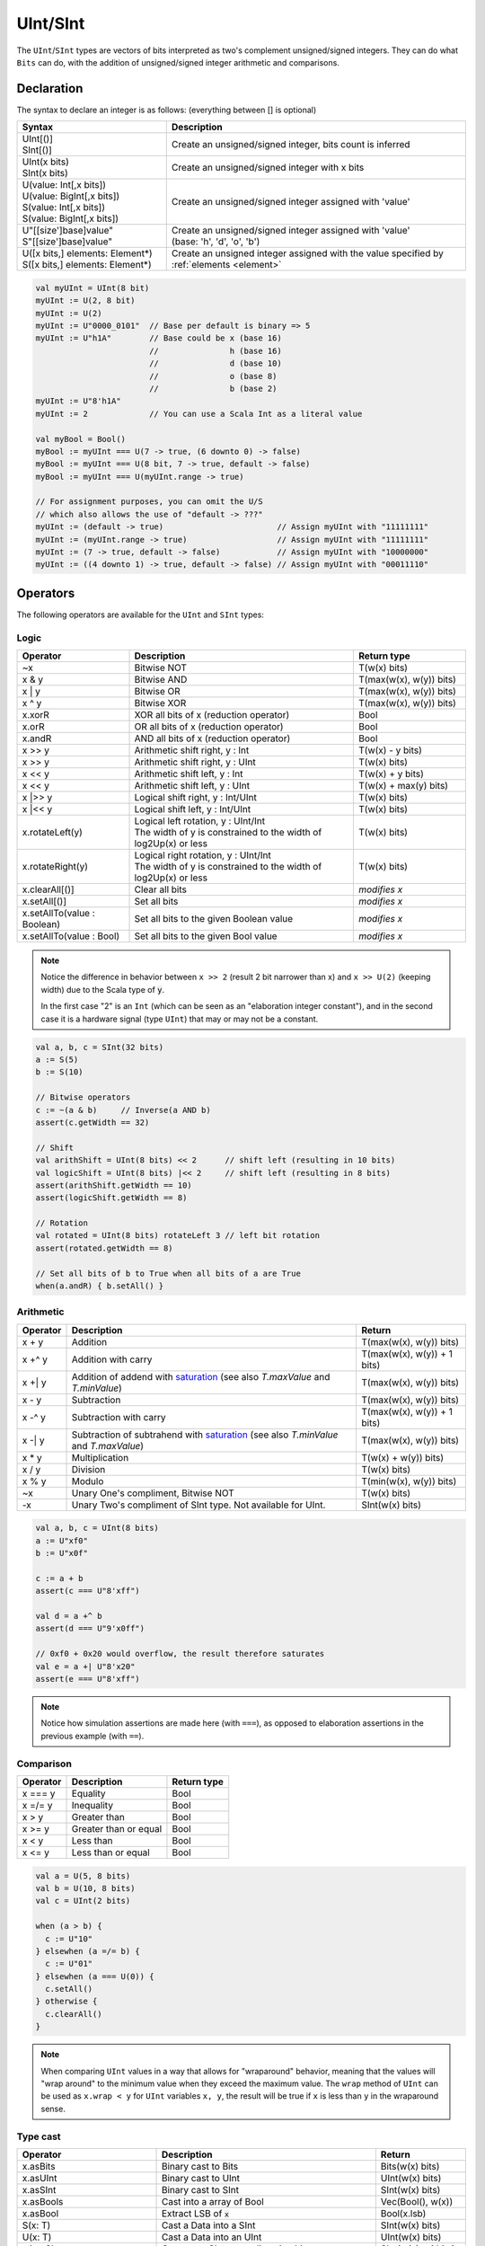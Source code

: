 .. _Int:

UInt/SInt
=========

The ``UInt``/``SInt`` types are vectors of bits interpreted as two's complement unsigned/signed integers.
They can do what ``Bits`` can do, with the addition of unsigned/signed integer arithmetic and comparisons.

Declaration
-----------

The syntax to declare an integer is as follows:  (everything between [] is optional)

.. list-table::
   :header-rows: 1
   :widths: 5 10

   * - Syntax
     - Description
   * - | UInt[()]
       | SInt[()]
     - Create an unsigned/signed integer, bits count is inferred
   * - | UInt(x bits)
       | SInt(x bits)
     - Create an unsigned/signed integer with x bits
   * - | U(value: Int[,x bits])
       | U(value: BigInt[,x bits])
       | S(value: Int[,x bits])
       | S(value: BigInt[,x bits])
     - Create an unsigned/signed integer assigned with 'value'
   * - | U"[[size']base]value"
       | S"[[size']base]value"
     - | Create an unsigned/signed integer assigned with 'value'
       | (base: 'h', 'd', 'o', 'b')
   * - | U([x bits,] elements: Element*)
       | S([x bits,] elements: Element*)
     - Create an unsigned integer assigned with the value specified by :ref:`elements <element>`

.. code-block:: scala

   val myUInt = UInt(8 bit)
   myUInt := U(2, 8 bit)
   myUInt := U(2)
   myUInt := U"0000_0101"  // Base per default is binary => 5
   myUInt := U"h1A"        // Base could be x (base 16)
                           //               h (base 16)
                           //               d (base 10)
                           //               o (base 8)
                           //               b (base 2)                       
   myUInt := U"8'h1A"       
   myUInt := 2             // You can use a Scala Int as a literal value

   val myBool = Bool()
   myBool := myUInt === U(7 -> true, (6 downto 0) -> false)
   myBool := myUInt === U(8 bit, 7 -> true, default -> false)
   myBool := myUInt === U(myUInt.range -> true)

   // For assignment purposes, you can omit the U/S
   // which also allows the use of "default -> ???"
   myUInt := (default -> true)                        // Assign myUInt with "11111111"
   myUInt := (myUInt.range -> true)                   // Assign myUInt with "11111111"
   myUInt := (7 -> true, default -> false)            // Assign myUInt with "10000000"
   myUInt := ((4 downto 1) -> true, default -> false) // Assign myUInt with "00011110"

Operators
---------

The following operators are available for the ``UInt`` and ``SInt`` types:

Logic
^^^^^

.. list-table::
   :header-rows: 1
   :widths: 2 4 2

   * - Operator
     - Description
     - Return type
   * - ~x
     - Bitwise NOT
     - T(w(x) bits)
   * - x & y
     - Bitwise AND
     - T(max(w(x), w(y)) bits)
   * - x | y
     - Bitwise OR
     - T(max(w(x), w(y)) bits)
   * - x ^ y
     - Bitwise XOR
     - T(max(w(x), w(y)) bits)
   * - x.xorR
     - XOR all bits of x (reduction operator)
     - Bool
   * - x.orR
     - OR all bits of x (reduction operator)
     - Bool
   * - x.andR
     - AND all bits of x (reduction operator)
     - Bool
   * - x \>\> y
     - Arithmetic shift right, y : Int
     - T(w(x) - y bits)
   * - x \>\> y
     - Arithmetic shift right, y : UInt
     - T(w(x) bits)
   * - x \<\< y
     - Arithmetic shift left, y : Int
     - T(w(x) + y bits)
   * - x \<\< y
     - Arithmetic shift left, y : UInt
     - T(w(x) + max(y) bits)
   * - x \|\>\> y
     - Logical shift right, y : Int/UInt
     - T(w(x) bits)
   * - x \|\<\< y
     - Logical shift left, y : Int/UInt
     - T(w(x) bits)
   * - x.rotateLeft(y)
     - | Logical left rotation, y : UInt/Int
       | The width of y is constrained to the width of log2Up(x) or less
     - T(w(x) bits)
   * - x.rotateRight(y)
     - | Logical right rotation, y : UInt/Int
       | The width of y is constrained to the width of log2Up(x) or less
     - T(w(x) bits)
   * - x.clearAll[()]
     - Clear all bits
     - *modifies x*
   * - x.setAll[()]
     - Set all bits
     - *modifies x*
   * - x.setAllTo(value : Boolean)
     - Set all bits to the given Boolean value
     - *modifies x*
   * - x.setAllTo(value : Bool)
     - Set all bits to the given Bool value
     - *modifies x*

.. note::

   Notice the difference in behavior between ``x >> 2`` (result 2 bit narrower than x) and ``x >> U(2)`` (keeping width)
   due to the Scala type of :code:`y`.

   In the first case "2" is an ``Int`` (which can be seen as an
   "elaboration integer constant"), and in the second case it is a hardware signal
   (type ``UInt``) that may or may not be a constant.

.. code-block:: scala

   val a, b, c = SInt(32 bits)
   a := S(5)
   b := S(10)

   // Bitwise operators
   c := ~(a & b)     // Inverse(a AND b)
   assert(c.getWidth == 32)

   // Shift
   val arithShift = UInt(8 bits) << 2      // shift left (resulting in 10 bits)
   val logicShift = UInt(8 bits) |<< 2     // shift left (resulting in 8 bits)
   assert(arithShift.getWidth == 10)
   assert(logicShift.getWidth == 8)

   // Rotation
   val rotated = UInt(8 bits) rotateLeft 3 // left bit rotation
   assert(rotated.getWidth == 8)

   // Set all bits of b to True when all bits of a are True
   when(a.andR) { b.setAll() }

Arithmetic
^^^^^^^^^^

.. list-table::
   :header-rows: 1

   * - Operator
     - Description
     - Return
   * - x + y
     - Addition
     - T(max(w(x), w(y)) bits)
   * - x +^ y
     - Addition with carry
     - T(max(w(x), w(y)) + 1 bits)
   * - x +| y
     - Addition of addend with `saturation`_ (see also `T.maxValue` and `T.minValue`)
     - T(max(w(x), w(y)) bits)
   * - x - y
     - Subtraction
     - T(max(w(x), w(y)) bits)
   * - x -^ y
     - Subtraction with carry
     - T(max(w(x), w(y)) + 1 bits)
   * - x -| y
     - Subtraction of subtrahend with `saturation`_ (see also `T.minValue` and `T.maxValue`)
     - T(max(w(x), w(y)) bits)
   * - x * y
     - Multiplication
     - T(w(x) + w(y)) bits)
   * - x / y
     - Division
     - T(w(x) bits)
   * - x % y
     - Modulo
     - T(min(w(x), w(y)) bits)
   * - ~x
     - Unary One's compliment, Bitwise NOT
     - T(w(x) bits)
   * - -x
     - Unary Two's compliment of SInt type.  Not available for UInt.
     - SInt(w(x) bits)

.. code-block:: scala

   val a, b, c = UInt(8 bits)
   a := U"xf0"
   b := U"x0f"

   c := a + b
   assert(c === U"8'xff")

   val d = a +^ b
   assert(d === U"9'x0ff")

   // 0xf0 + 0x20 would overflow, the result therefore saturates
   val e = a +| U"8'x20"
   assert(e === U"8'xff")

.. note::

   Notice how simulation assertions are made here (with ``===``), as opposed to elaboration
   assertions in the previous example (with ``==``).

Comparison
^^^^^^^^^^

.. list-table::
   :header-rows: 1

   * - Operator
     - Description
     - Return type
   * - x === y
     - Equality
     - Bool
   * - x =/= y
     - Inequality
     - Bool
   * - x > y
     - Greater than
     - Bool
   * - x >= y
     - Greater than or equal
     - Bool
   * - x < y
     - Less than
     - Bool
   * - x <= y
     - Less than or equal
     - Bool

.. code-block:: scala

   val a = U(5, 8 bits)
   val b = U(10, 8 bits)
   val c = UInt(2 bits)

   when (a > b) {
     c := U"10"
   } elsewhen (a =/= b) {
     c := U"01"
   } elsewhen (a === U(0)) {
     c.setAll()
   } otherwise {
     c.clearAll()
   }

.. note::

   When comparing ``UInt`` values in a way that allows for "wraparound" behavior, meaning that the values will "wrap around" to the minimum value when they exceed the maximum value.
   The ``wrap`` method of ``UInt`` can be used as ``x.wrap < y`` for ``UInt`` variables ``x, y``, the result will be true if ``x`` is less than ``y`` in the wraparound sense.

Type cast
^^^^^^^^^

.. list-table::
   :header-rows: 1

   * - Operator
     - Description
     - Return
   * - x.asBits
     - Binary cast to Bits
     - Bits(w(x) bits)
   * - x.asUInt
     - Binary cast to UInt
     - UInt(w(x) bits)
   * - x.asSInt
     - Binary cast to SInt
     - SInt(w(x) bits)
   * - x.asBools
     - Cast into a array of Bool
     - Vec(Bool(), w(x))
   * - x.asBool
     - Extract LSB of :code:`x`
     - Bool(x.lsb)
   * - S(x: T)
     - Cast a Data into a SInt
     - SInt(w(x) bits)
   * - U(x: T)
     - Cast a Data into an UInt
     - UInt(w(x) bits)
   * - x.intoSInt
     - Convert to SInt expanding sign bit
     - SInt(w(x) + 1 bits)
   * - myUInt.twoComplement(en: Bool)
     - Generate two's complement of number if ``en`` is ``True``, unchanged otherwise. (``en`` makes result negative)
     - SInt(w(myUInt) + 1, bits)
   * - mySInt.abs
     - Return the absolute value as a UInt value
     - UInt(w(mySInt) bits)
   * - mySInt.abs(en: Bool)
     - Return the absolute value as a UInt value when ``en`` is ``True``, otherwise just reinterpret bits as unsigned
     - UInt(w(mySInt) bits)
   * - mySInt.absWithSym
     - Return the absolute value of the UInt value with symmetric, shrink 1 bit
     - UInt(w(mySInt) - 1 bits)


To cast a ``Bool``, a ``Bits``, or an ``SInt`` into a ``UInt``, you can use ``U(something)``. To cast things into an ``SInt``, you can use ``S(something)``.

.. code-block:: scala

   // Cast an SInt to Bits
   val myBits = mySInt.asBits

   // Create a Vector of Bool
   val myVec = myUInt.asBools

   // Cast a Bits to SInt
   val mySInt = S(myBits)

   // UInt to SInt conversion
   val uInt_30 = U(30, 8 bit)

   val sInt_30 = uint_30.intoSInt
   assert(sInt_30 === S(30, 9 bit))

   mySInt := uInt_30.twoComplement(booleanDoInvert)
       // if booleanDoInvert is True then we get S(-30, 9 bit)
       // otherwise we get S(30, 9 bit)

   // absolute values
   val sInt_n_4 = S(-3, 3 bit)
   val abs_en = sInt_n_3.abs(booleanDoAbs)
       // if booleanDoAbs is True we get U(3, 3 bit)
       // otherwise we get U"3'b101" or U(5, 3 bit) (raw bit pattern of -3)

   val sInt_n_128 = S(-128, 8 bit)
   val abs = sInt_n_128.abs
   assert(abs === U(128, 8 bit))
   val sym_abs = sInt_n_128.absWithSym
   assert(sym_abs === U(127, 7 bit))

Bit extraction
^^^^^^^^^^^^^^

All of the bit extraction operations can be used to read a bit / group of bits. Like in other HDLs
the extraction operators can also be used to assign a part of a ``UInt`` / ``SInt`` .

.. list-table::
   :header-rows: 1
   :widths: 2 4 2

   * - Operator
     - Description
     - Return
   * - x(y: Int)
     - Static bit access of y-th bit
     - Bool
   * - x(y: UInt)
     - Variable bit access of y-th bit
     - Bool
   * - x(offset: Int, width bits)
     - Fixed part select of fixed width, offset is LSB index
     - Bits(width bits)
   * - x(offset: UInt, width bits)
     - Variable part-select of fixed width, offset is LSB index
     - Bits(width bits)
   * - x(range: Range)
     - Access a :ref:`range <range>` of bits. Ex : myBits(4 downto 2)
     - Bits(range.size bits)
   * - x.subdivideIn(y slices, [strict: Boolean])
     - Subdivide x into y slices, y: Int
     - Vec(Bits(...), y)
   * - x.subdivideIn(y bits, [strict: Boolean])
     - Subdivide x in multiple slices of y bits, y: Int
     - Vec(Bits(y bit), ...)
   * - x.msb
     - Access most significant bit of x (highest index, sign bit for SInt)
     - Bool
   * - x.lsb
     - Access lowest significant bit of x (index 0)
     - Bool
   * - mySInt.sign
     - Access most sign bit, only SInt
     - Bool



Some basic examples:

.. code-block:: scala

   // get the element at the index 4
   val myBool = myUInt(4)
   // assign element 1
   myUInt(1) := True

   // index dynamically
   val index = UInt(2 bit)
   val indexed = myUInt(index, 2 bit)

   // range index
   val myUInt_8bit = myUInt_16bit(7 downto 0)
   val myUInt_7bit = myUInt_16bit(0 to 6)
   val myUInt_6bit = myUInt_16bit(0 until 6)
   // assign to myUInt_16bit(3 downto 0)
   myUInt_8bit(3 downto 0) := myUInt_4bit

   // equivalent slices, no reversing occurs
   val a = myUInt_16bit(8 downto 4)
   val b = myUInt_16bit(4 to 8)

   // read / assign the msb / leftmost bit / x.high bit
   val isNegative = mySInt_16bit.sign
   myUInt_16bit.msb := False

Subdivide details
"""""""""""""""""

Both overloads of ``subdivideIn`` have an optional parameter ``strict`` (i.e. ``subdivideIn(slices: SlicesCount, strict: Boolean = true)``).
If ``strict`` is ``true`` an error will be raised if the input could not be divided into equal parts. If set to ``false`` the last element may
be smaller than the other (equal sized) elements.

.. code-block:: scala

   // Subdivide
   val sel = UInt(2 bits)
   val myUIntWord = myUInt_128bits.subdivideIn(32 bits)(sel)
       // sel = 3 => myUIntWord = myUInt_128bits(127 downto 96)
       // sel = 2 => myUIntWord = myUInt_128bits( 95 downto 64)
       // sel = 1 => myUIntWord = myUInt_128bits( 63 downto 32)
       // sel = 0 => myUIntWord = myUInt_128bits( 31 downto  0)

    // If you want to access in reverse order you can do:
    val myVector   = myUInt_128bits.subdivideIn(32 bits).reverse
    val myRevUIntWord = myVector(sel)

    // We can also assign through subdivides
    val output8 = UInt(8 bit)
    val pieces = output8.subdivideIn(2 slices)
    // assign to output8
    pieces(0) := 0xf
    pieces(1) := 0x5

Misc
^^^^

In contrast to the bit extraction operations listed above it's not possible
to use the return values to assign to the original signal.

.. list-table::
   :header-rows: 1
   :widths: 2 5 1

   * - Operator
     - Description
     - Return
   * - x.getWidth
     - Return bitcount
     - Int
   * - x.high
     - Return the index of the MSB (highest allowed index for Int)
     - Int
   * - x.bitsRange
     - Return the range (0 to x.high)
     - Range
   * - x.minValue
     - Lowest possible value of x (e.g. 0 for UInt)
     - BigInt
   * - x.maxValue
     - Highest possible value of x
     - BigInt
   * - x.valueRange
     - Return the range from minimum to maximum possible value of x (x.minValue to x.maxValue).
     - Range
   * - x ## y
     - Concatenate, x->high, y->low
     - Bits(w(x) + w(y) bits)
   * - x #* n
     - Repeat x n-times
     - Bits(w(x) * n bits)
   * - x @@ y
     - Concatenate x:T with y:Bool/SInt/UInt
     - T(w(x) + w(y) bits)
   * - x.resize(y)
     - | Return a resized copy of x, if enlarged, it is filled with zero
       | for UInt or filled with the sign for SInt, y: Int
     - T(y bits)
   * - x.resized
     - | Return a version of x which is allowed to be automatically 
       | resized where needed
     - T(w(x) bits)
   * - x.expand
     - Return x with 1 bit expand
     - T(w(x)+1 bits)
   * - x.getZero
     - Return a new instance of type T that is assigned a constant value of zeros the same width as x.
     - T(0, w(x) bits).clearAll()
   * - x.getAllTrue
     - Return a new instance of type T that is assigned a constant value of ones the same width as x.
     - T(w(x) bits).setAll()

.. note::
  `validRange` can only be used for types where the minimum and maximum values fit into a signed
  32-bit integer. (This is a limitation given by the Scala ``scala.collection.immutable.Range``
  type which uses `Int`)

.. code-block:: scala

   myBool := mySInt.lsb  // equivalent to mySInt(0)

   // Concatenation
   val mySInt = mySInt_1 @@ mySInt_1 @@ myBool   
   val myBits = mySInt_1 ## mySInt_1 ## myBool

   // Resize
   myUInt_32bits := U"32'x112233344"
   myUInt_8bits  := myUInt_32bits.resized      // automatic resize (myUInt_8bits = 0x44)
   val lowest_8bits = myUInt_32bits.resize(8)  // resize to 8 bits (myUInt_8bits = 0x44)


FixPoint operations
-------------------

For fixpoint, we can divide it into two parts:

 - Lower bit operations (rounding methods)
 - High bit operations (saturation operations)

Lower bit operations
^^^^^^^^^^^^^^^^^^^^

.. image:: /asset/image/fixpoint/lowerBitOperation.png

About Rounding: https://en.wikipedia.org/wiki/Rounding

================ ================= ============= ======================== ====================== ===========
 SpinalHDL-Name   Wikipedia-Name    API           Mathematic Algorithm     return(align=false)    Supported
================ ================= ============= ======================== ====================== ===========
 FLOOR            RoundDown         floor         floor(x)                  w(x)-n   bits         Yes
 FLOORTOZERO      RoundToZero       floorToZero   sign*floor(abs(x))        w(x)-n   bits         Yes
 CEIL             RoundUp           ceil          ceil(x)                   w(x)-n+1 bits         Yes
 CEILTOINF        RoundToInf        ceilToInf     sign*ceil(abs(x))         w(x)-n+1 bits         Yes
 ROUNDUP          RoundHalfUp       roundUp       floor(x+0.5)              w(x)-n+1 bits         Yes
 ROUNDDOWN        RoundHalfDown     roundDown     ceil(x-0.5)               w(x)-n+1 bits         Yes
 ROUNDTOZERO      RoundHalfToZero   roundToZero   sign*ceil(abs(x)-0.5)     w(x)-n+1 bits         Yes
 ROUNDTOINF       RoundHalfToInf    roundToInf    sign*floor(abs(x)+0.5)    w(x)-n+1 bits         Yes
 ROUNDTOEVEN      RoundHalfToEven   roundToEven                                                   No
 ROUNDTOODD       RoundHalfToOdd    roundToOdd                                                    No
================ ================= ============= ======================== ====================== ===========

.. note::
   The **RoundToEven** and **RoundToOdd** modes are very special, and are used in some big data statistical fields with high accuracy concerns, SpinalHDL doesn't support them yet.

You will find `ROUNDUP`, `ROUNDDOWN`, `ROUNDTOZERO`, `ROUNDTOINF`, `ROUNDTOEVEN`, `ROUNTOODD` are very close in behavior, `ROUNDTOINF` is the most common. The behavior of rounding in different programming languages may be different.

====================== =================== ========================================================= ====================
 Programming language  default-RoundType   Example                                                   comments
====================== =================== ========================================================= ====================
 Matlab                 ROUNDTOINF          round(1.5)=2,round(2.5)=3;round(-1.5)=-2,round(-2.5)=-3   round to ±Infinity
 python2                ROUNDTOINF          round(1.5)=2,round(2.5)=3;round(-1.5)=-2,round(-2.5)=-3   round to ±Infinity
 python3                ROUNDTOEVEN         round(1.5)=round(2.5)=2;  round(-1.5)=round(-2.5)=-2      close to Even
 Scala.math             ROUNDTOUP           round(1.5)=2,round(2.5)=3;round(-1.5)=-1,round(-2.5)=-2   always to +Infinity
 SpinalHDL              ROUNDTOINF          round(1.5)=2,round(2.5)=3;round(-1.5)=-2,round(-2.5)=-3   round to ±Infinity
====================== =================== ========================================================= ====================

.. note::
   In SpinalHDL `ROUNDTOINF` is the default RoundType (``round = roundToInf``)

.. code-block:: scala

   val a  = SInt(16 bits)
   val b  = a.roundToInf(6 bits)         // default 'align = false' with carry, got 11 bit
   val b  = a.roundToInf(6 bits, align = true) // sat 1 carry bit, got 10 bit
   val b  = a.floor(6 bits)              // return 10 bit
   val b  = a.floorToZero(6 bits)        // return 10 bit
   val b  = a.ceil(6 bits)               // ceil with carry so return 11 bit
   val b  = a.ceil(6 bits, align = true) // ceil with carry then sat 1 bit return 10 bit
   val b  = a.ceilToInf(6 bits)
   val b  = a.roundUp(6 bits)
   val b  = a.roundDown(6 bits)
   val b  = a.roundToInf(6 bits)
   val b  = a.roundToZero(6 bits)
   val b  = a.round(6 bits)              // SpinalHDL uses roundToInf as the default rounding mode

   val b0 = a.roundToInf(6 bits, align = true)         //  ---+
                                                       //     |--> equal
   val b1 = a.roundToInf(6 bits, align = false).sat(1) //  ---+

.. note::
   Only ``floor`` and ``floorToZero`` work without the ``align`` option; they do not need a carry bit. Other rounding operations default to using a carry bit.

**round Api**

============= =========== ============================ ===================== ====================
 API           UInt/SInt   description                  Return(align=false)   Return(align=true)
============= =========== ============================ ===================== ====================
 floor         Both                                     w(x)-n   bits         w(x)-n bits
 floorToZero   SInt        equal to floor in UInt       w(x)-n   bits         w(x)-n bits
 ceil          Both                                     w(x)-n+1 bits         w(x)-n bits
 ceilToInf     SInt        equal to ceil in UInt        w(x)-n+1 bits         w(x)-n bits
 roundUp       Both        simple for HW                w(x)-n+1 bits         w(x)-n bits
 roundDown     Both                                     w(x)-n+1 bits         w(x)-n bits
 roundToInf    SInt        most Common                  w(x)-n+1 bits         w(x)-n bits
 roundToZero   SInt        equal to roundDown in UInt   w(x)-n+1 bits         w(x)-n bits
 round         Both        SpinalHDL chose roundToInf   w(x)-n+1 bits         w(x)-n bits
============= =========== ============================ ===================== ====================

.. note::
   Although ``roundToInf`` is very common, ``roundUp`` has the least cost and good timing, with almost no performance loss.
   As a result, ``roundUp`` is strongly recommended for production use.

High bit operations
^^^^^^^^^^^^^^^^^^^

.. image:: /asset/image/fixpoint/highBitOperation.png

========== ============ ====================================== =======================================
 function   Operation    Positive-Op                            Negative-Op                           
========== ============ ====================================== =======================================
 sat        Saturation   when(Top[w-1, w-n].orR) set maxValue   When(Top[w-1, w-n].andR) set minValue 
 trim       Discard      N/A                                    N/A                                  
 symmetry   Symmetric    N/A                                    minValue = -maxValue                 
========== ============ ====================================== =======================================

Symmetric is only valid for ``SInt``.

.. code-block:: scala

   val a  = SInt(8 bits)
   val b  = a.sat(3 bits)      // return 5 bits with saturated highest 3 bits
   val b  = a.sat(3)           // equal to sat(3 bits)
   val b  = a.trim(3 bits)     // return 5 bits with the highest 3 bits discarded
   val b  = a.trim(3 bits)     // return 5 bits with the highest 3 bits discarded
   val c  = a.symmetry         // return 8 bits and symmetry as (-128~127 to -127~127)
   val c  = a.sat(3).symmetry  // return 5 bits and symmetry as (-16~15 to -15~15)

fixTo function
^^^^^^^^^^^^^^

Two ways are provided in ``UInt``/``SInt`` to do fixpoint:

.. image:: /asset/image/fixpoint/fixPoint.png

``fixTo`` is strongly recommended in your RTL work, you don't need to handle carry bit alignment and bit width calculations manually like **Way1** in the above diagram.

Factory Fix function with Auto Saturation:

===================================== ===================== ===================
 Function                              Description           Return
===================================== ===================== ===================
 fixTo(section, roundType, symmetric)  Factory FixFunction   section.size bits
===================================== ===================== ===================

.. code-block:: scala

   val a  = SInt(16 bits)
   val b  = a.fixTo(10 downto 3) // default RoundType.ROUNDTOINF, sym = false
   val b  = a.fixTo( 8 downto 0, RoundType.ROUNDUP)
   val b  = a.fixTo( 9 downto 3, RoundType.CEIL,       sym = false)
   val b  = a.fixTo(16 downto 1, RoundType.ROUNDTOINF, sym = true )
   val b  = a.fixTo(10 downto 3, RoundType.FLOOR) // floor 3 bit, sat 5 bit @ highest
   val b  = a.fixTo(20 downto 3, RoundType.FLOOR) // floor 3 bit, expand 2 bit @ highest


.. _saturation: https://en.wikipedia.org/wiki/Saturation_arithmetic
